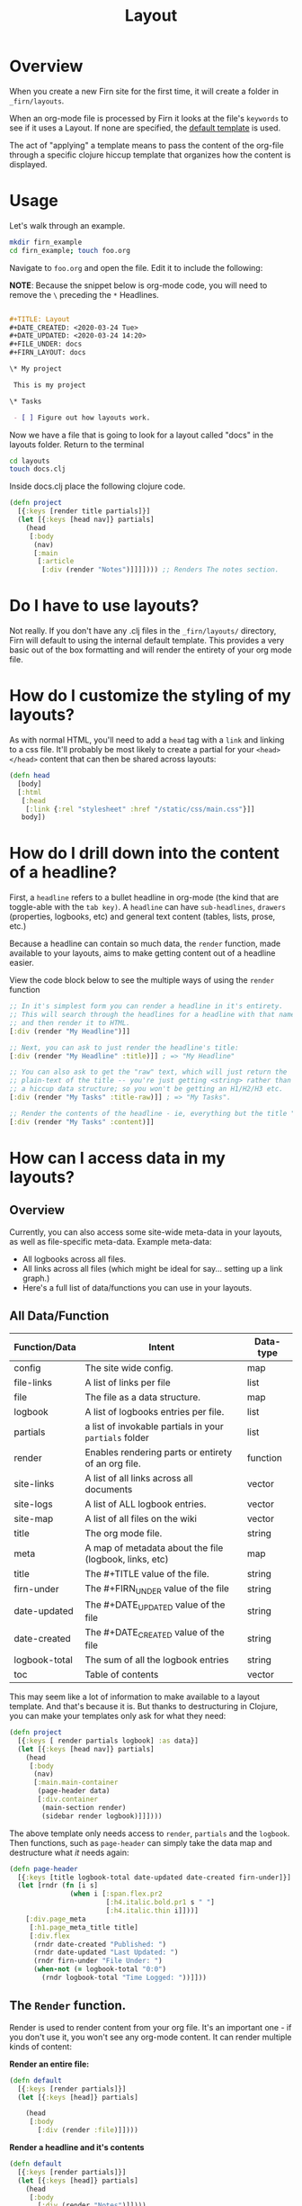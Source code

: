 #+TITLE: Layout
#+DATE_CREATED: <2020-03-24 Tue>
#+DATE_UPDATED: <2020-06-09 10:35>
#+FILE_UNDER: docs
#+FIRN_LAYOUT: docs

* Overview

When you create a new Firn site for the first time, it will create a folder in
=_firn/layouts=.

When an org-mode file is processed by Firn it looks at the file's =keywords= to
see if it uses a Layout. If none are specified, the _default template_ is used.

The act of "applying" a template means to pass the content of the org-file
through a specific clojure hiccup template that organizes how the content is displayed.

* Usage

Let's walk through an example.

#+BEGIN_SRC  sh
mkdir firn_example
cd firn_example; touch foo.org
#+END_SRC

Navigate to =foo.org= and open the file. Edit it to include the following:

*NOTE*: Because the snippet below is org-mode code, you will need to remove the =\=  preceding the =*= Headlines.

#+BEGIN_SRC org

#+TITLE: Layout
#+DATE_CREATED: <2020-03-24 Tue>
#+DATE_UPDATED: <2020-03-24 14:20>
#+FILE_UNDER: docs
#+FIRN_LAYOUT: docs

\* My project

 This is my project

\* Tasks

 - [ ] Figure out how layouts work.
#+END_SRC

Now we have a file that is going to look for a layout called "docs" in the
layouts folder. Return to the terminal

#+BEGIN_SRC sh
cd layouts
touch docs.clj
#+END_SRC

Inside docs.clj place the following clojure code.

#+BEGIN_SRC clojure
(defn project
  [{:keys [render title partials]}]
  (let [{:keys [head nav]} partials]
    (head
     [:body
      (nav)
      [:main
       [:article
        [:div (render "Notes")]]]]))) ;; Renders The notes section.
#+END_SRC

* Do I have to use layouts?

Not really. If you don't have any .clj files in the =_firn/layouts/= directory,
Firn will default to using the internal default template. This provides a very
basic out of the box formatting and will render the entirety of your org mode file.

* How do I customize the styling of my layouts?

As with normal HTML, you'll need to add a =head= tag with a =link= and linking
to a css file. It'll probably be most likely to create a partial for your =<head></head>=
content that can then be shared across layouts:

#+BEGIN_SRC clojure
(defn head
  [body]
  [:html
   [:head
    [:link {:rel "stylesheet" :href "/static/css/main.css"}]]
   body])
#+END_SRC

* How do I drill down into the content of a headline?

First, a =headline= refers to a bullet headline in org-mode (the kind that are
toggle-able with the =tab key)=. A =headline= can have =sub-headlines=, =drawers=
(properties, logbooks, etc) and general text content (tables, lists, prose, etc.)

Because a headline can contain so much data, the =render= function, made
available to your layouts, aims to make getting content out of a headline easier.

View the code block below to see the multiple ways of using the =render= function

#+BEGIN_SRC clojure
;; In it's simplest form you can render a headline in it's entirety.
;; This will search through the headlines for a headline with that name specifically
;; and then render it to HTML.
[:div (render "My Headline")]]

;; Next, you can ask to just render the headline's title:
[:div (render "My Headline" :title)]] ; => "My Headline"

;; You can also ask to get the "raw" text, which will just return the
;; plain-text of the title -- you're just getting <string> rather than
;; a hiccup data structure; so you won't be getting an H1/H2/H3 etc.
[:div (render "My Tasks" :title-raw)]] ; => "My Tasks".

;; Render the contents of the headline - ie, everything but the title "My Tasks".
[:div (render "My Tasks" :content)]]
#+END_SRC

* How can I access data in my layouts?
** Overview
Currently, you can also access some site-wide meta-data in your layouts, as well as
file-specific meta-data. Example meta-data:

- All logbooks across all files.
- All links across all files (which might be ideal for say... setting up a link graph.)
- Here's a full list of data/functions you can use in your layouts.

** All Data/Function

| Function/Data | Intent                                                 | Data-type |
|---------------+--------------------------------------------------------+-----------|
| config        | The site wide config.                                  | map       |
| file-links    | A list of links per file                               | list      |
| file          | The file as a data structure.                          | map       |
| logbook       | A list of logbooks entries per file.                   | list      |
| partials      | a list of invokable partials in your =partials= folder   | list      |
| render        | Enables rendering parts or entirety of an org file.    | function         |
| site-links    | A list of all links across all documents               | vector    |
| site-logs     | A list of ALL logbook entries.                         | vector    |
| site-map      | A list of all files on the wiki                        | vector    |
| title         | The org mode file.                                     | string    |
| meta          | A map of metadata about the file (logbook, links, etc) | map       |
| title         | The #+TITLE value of the file.                         | string    |
| firn-under    | The #+FIRN_UNDER value of the file                     | string    |
| date-updated  | The #+DATE_UPDATED value of the file                   | string    |
| date-created  | The #+DATE_CREATED value of the file                   | string    |
| logbook-total | The sum of all the logbook entries                     | string    |
| toc           | Table of contents                                      | vector    |

This may seem like a lot of information to make available to a layout template. And that's because it is. But thanks to destructuring in Clojure, you can make your templates only ask for what they need:

#+BEGIN_SRC clojure
(defn project
  [{:keys [ render partials logbook] :as data}]
  (let [{:keys [head nav]} partials]
    (head
     [:body
      (nav)
      [:main.main-container
       (page-header data)
       [:div.container
        (main-section render)
        (sidebar render logbook)]]])))
#+END_SRC

The above template only needs access to =render=, =partials= and the =logbook=. Then functions, such as =page-header= can simply take the data map and destructure what /it/ needs again:

#+BEGIN_SRC clojure
(defn page-header
  [{:keys [title logbook-total date-updated date-created firn-under]}]
  (let [rndr (fn [i s]
               (when i [:span.flex.pr2
                        [:h4.italic.bold.pr1 s " "]
                        [:h4.italic.thin i]]))]
    [:div.page_meta
     [:h1.page_meta_title title]
     [:div.flex
      (rndr date-created "Published: ")
      (rndr date-updated "Last Updated: ")
      (rndr firn-under "File Under: ")
      (when-not (= logbook-total "0:0")
        (rndr logbook-total "Time Logged: "))]]))

#+END_SRC

** The ~Render~ function.

Render is used to render content from your org file. It's an important one - if you don't use it, you won't see any org-mode content. It can render multiple kinds of content:

*Render an entire file:*

#+BEGIN_SRC clojure
(defn default
  [{:keys [render partials]}]
  (let [{:keys [head]} partials]

    (head
     [:body
       [:div (render :file)]])))
#+END_SRC

*Render a headline and it's contents*

#+BEGIN_SRC clojure
(defn default
  [{:keys [render partials]}]
  (let [{:keys [head]} partials]
    (head
     [:body
       [:div (render "Notes")]])))
#+END_SRC

*Render just a headline title*, or the raw title.

#+BEGIN_SRC clojure
(defn default
  [{:keys [render partials]}]
  (let [{:keys [head]} partials]
    (head
     [:body
       ; render the headline title in "raw" plain text.
       [:div (render "Notes" :title-raw)]
       ; render the headline title in "rich" text (can be bold, have italic, etc.)
       [:div (render "Notes" :title)]])))
#+END_SRC

*Render a Logbook as a polyline SVG:*

Graphs all logbook entries for the current file in a polyline, generating a chart for each year.

[[file:data/polyline.png][Polyline example chart]]

#+BEGIN_SRC clojure
(defn default
  [{:keys [render partials]}]
  (let [{:keys [head]} partials]
    (head
     [:body
       [:div (render :logbook-polyline {:width 365})]])))
#+END_SRC

* Table of Contents
When a file is processed, Firn collects *all* of it's headlines, whether you're
choosing to render the entire file, or just one headline.

There are several ways you can create table of contents in your files, from simple to more complex use cases.

1. Render a table of contents for an entire file.

#+BEGIN_SRC clojure
(defn default
  [{:keys [render partials]}]
  (let [{:keys [head]} partials]

    (head
     [:body
       [:div (render :toc)]
       [:div (render :file)]])))
#+END_SRC

2. Render a table of contents for everything within a specific headline.

#+BEGIN_SRC clojure
(defn default
  [{:keys [render partials]}]
  (let [{:keys [head]} partials]
    (head
     [:body
       ;; only renders a table of contents for a single headline's children.
       [:div (render :toc {:heading "Notes"
                           :until 4
                           :})]
       [:div (render "Notes")]])))
#+END_SRC


* Styling Layouts

You can write css as you normally would by placing css files in the =_firn/static/css=
folder and then having =firn=  move them into your =_site= folder when run.
Styling is applied through [[https://github.com/weavejester/hiccup#syntax][hiccup]].

There are some internal styles that are applied when org-mode text is
transformed into data. These styles are all prefaced with the keyword =firn_=,
(ie =firn_title-prirority= or =firn_title-keyword=).

The following are the css classes and their rerspective org-mode structure they
augment, as they come hard-coded into firn:

| Css class                       | Element                                     |
|---------------------------------+---------------------------------------------|
| .firn_title-priority            | Title Priority (ex: [#A] / [#B] etc)        |
| .firn_title-priority__A         | Targets =[#A]=                                |
| .firn_title-priority__B         | Etc.                                        |
| .firn_title-priority__C         | Etc.                                        |
| .firn_title-keyword             | Targets all keywords =TODO/DONE= etc.         |
| .firn_title-keyword__TODO       | Targets =TODO=                                |
| .firn_title-keyword__DONE       | Targets =DONE=                                |
| .firn-headline-timestamp        | Headline Timestamps*                        |
| .firn-headline-cookie           | Targets headline todo-count (ex =[7/10]=)     |
| .firn_headline-section          | A "*" container and it's contents           |
| .firn_headline-section-${level} | Target specific headline+container by level |
| .firn-headline-${1-6}           | Target h1-h6                                |
